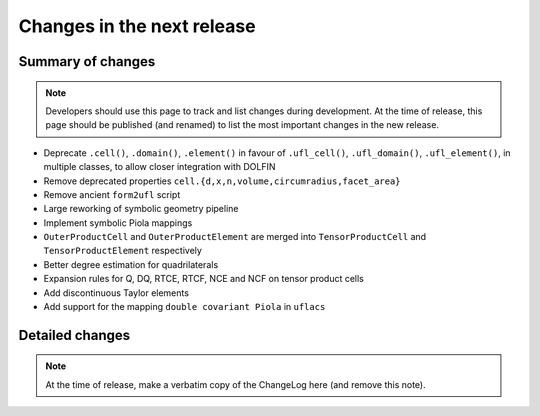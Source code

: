 ===========================
Changes in the next release
===========================


Summary of changes
==================

.. note:: Developers should use this page to track and list changes
          during development. At the time of release, this page should
          be published (and renamed) to list the most important
          changes in the new release.

- Deprecate ``.cell()``, ``.domain()``, ``.element()`` in favour of
  ``.ufl_cell()``, ``.ufl_domain()``, ``.ufl_element()``, in multiple
  classes, to allow closer integration with DOLFIN
- Remove deprecated properties
  ``cell.{d,x,n,volume,circumradius,facet_area}``
- Remove ancient ``form2ufl`` script
- Large reworking of symbolic geometry pipeline
- Implement symbolic Piola mappings
- ``OuterProductCell`` and ``OuterProductElement`` are merged into
  ``TensorProductCell`` and ``TensorProductElement`` respectively
- Better degree estimation for quadrilaterals
- Expansion rules for Q, DQ, RTCE, RTCF, NCE and NCF on tensor product
  cells
- Add discontinuous Taylor elements
- Add support for the mapping ``double covariant Piola`` in ``uflacs``


Detailed changes
================

.. note:: At the time of release, make a verbatim copy of the
          ChangeLog here (and remove this note).
